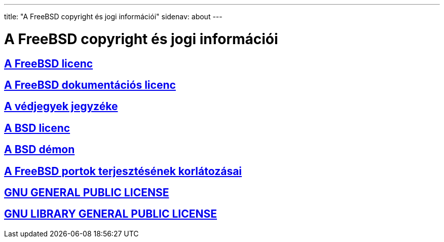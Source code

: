---
title: "A FreeBSD copyright és jogi információi"
sidenav: about
---

= A FreeBSD copyright és jogi információi

== link:https://www.FreeBSD.org/copyright/freebsd-license/[A FreeBSD licenc]

== link:https://www.FreeBSD.org/copyright/freebsd-doc-license/[A FreeBSD dokumentációs licenc]

== link:https://www.FreeBSD.org/copyright/trademarks/[A védjegyek jegyzéke]

== link:https://www.FreeBSD.org/copyright/license/[A BSD licenc]

== link:https://www.FreeBSD.org/copyright/daemon/[A BSD démon]

== link:https://www.FreeBSD.org/copyright/LEGAL[A FreeBSD portok terjesztésének korlátozásai]

== link:https://www.FreeBSD.org/copyright/COPYING[GNU GENERAL PUBLIC LICENSE]

== link:https://www.FreeBSD.org/copyright/COPYING.LIB[GNU LIBRARY GENERAL PUBLIC LICENSE]
